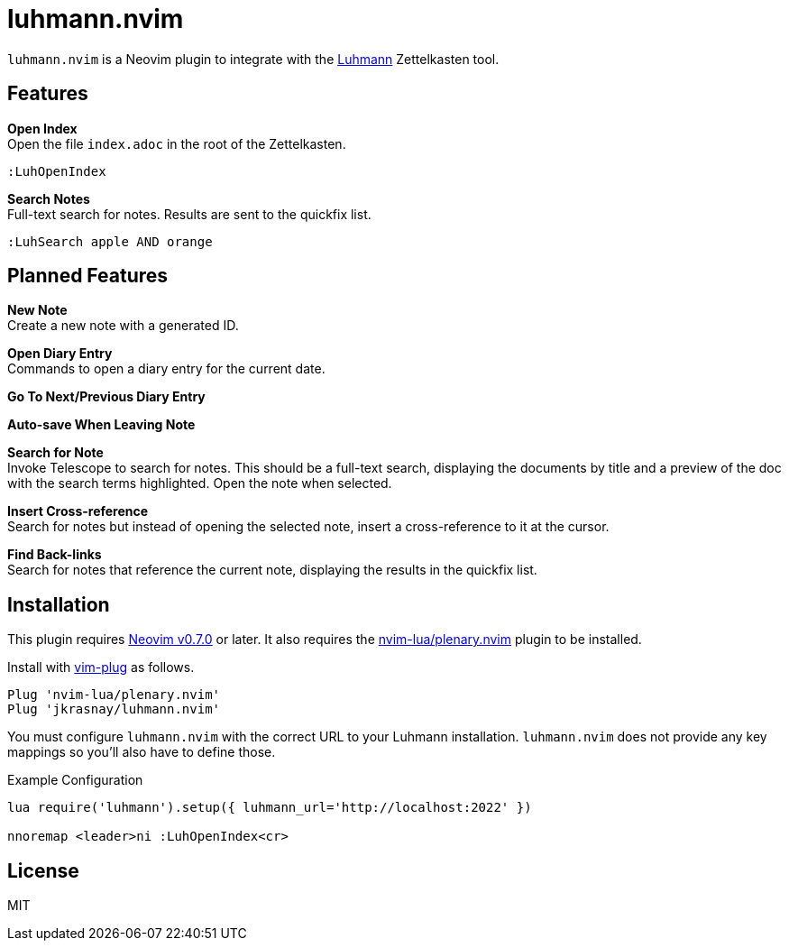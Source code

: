 = luhmann.nvim

`luhmann.nvim` is a Neovim plugin to integrate with the link:https://github.com/jkrasnay/luhmann[Luhmann] Zettelkasten tool.


== Features

*Open Index* +
Open the file `index.adoc` in the root of the Zettelkasten.

----
:LuhOpenIndex
----

*Search Notes* +
Full-text search for notes. Results are sent to the quickfix list.

----
:LuhSearch apple AND orange
----


== Planned Features

*New Note* +
Create a new note with a generated ID.

*Open Diary Entry* +
Commands to open a diary entry for the current date.

*Go To Next/Previous Diary Entry*

*Auto-save When Leaving Note*

*Search for Note* +
Invoke Telescope to search for notes.  This should be a full-text search,
displaying the documents by title and a preview of the doc with the search terms
highlighted.  Open the note when selected.

*Insert Cross-reference* +
Search for notes but instead of opening the selected note, insert a
cross-reference to it at the cursor.

*Find Back-links* +
Search for notes that reference the current note, displaying the results in the
quickfix list.


== Installation

This plugin requires
link:https://github.com/neovim/neovim/releases/tag/v0.7.0[Neovim v0.7.0] or
later. It also requires the
link:https://github.com/nvim-lua/plenary.nvim[nvim-lua/plenary.nvim] plugin to
be installed.

Install with link:https://github.com/junegunn/vim-plug[vim-plug] as follows.

----
Plug 'nvim-lua/plenary.nvim'
Plug 'jkrasnay/luhmann.nvim'
----

You must configure `luhmann.nvim` with the correct URL to your Luhmann
installation. `luhmann.nvim` does not provide any key mappings so you'll also
have to define those.

.Example Configuration
----
lua require('luhmann').setup({ luhmann_url='http://localhost:2022' })

nnoremap <leader>ni :LuhOpenIndex<cr>
----


== License

MIT
